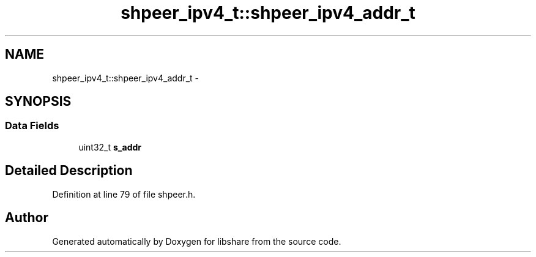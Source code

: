 .TH "shpeer_ipv4_t::shpeer_ipv4_addr_t" 3 "26 Nov 2014" "Version 2.16" "libshare" \" -*- nroff -*-
.ad l
.nh
.SH NAME
shpeer_ipv4_t::shpeer_ipv4_addr_t \- 
.SH SYNOPSIS
.br
.PP
.SS "Data Fields"

.in +1c
.ti -1c
.RI "uint32_t \fBs_addr\fP"
.br
.in -1c
.SH "Detailed Description"
.PP 
Definition at line 79 of file shpeer.h.

.SH "Author"
.PP 
Generated automatically by Doxygen for libshare from the source code.
